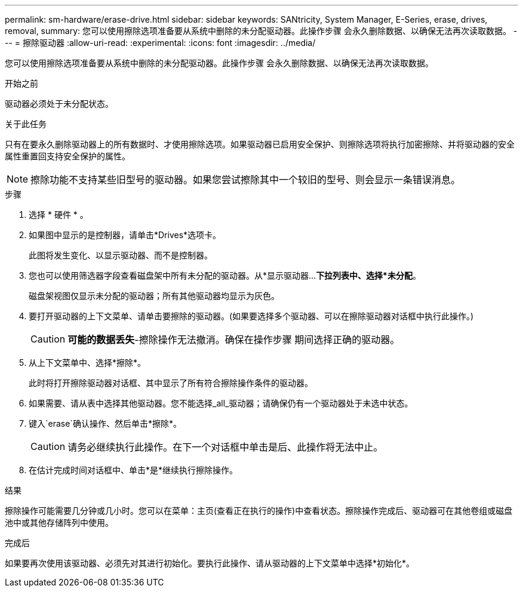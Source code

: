 ---
permalink: sm-hardware/erase-drive.html 
sidebar: sidebar 
keywords: SANtricity, System Manager, E-Series, erase, drives, removal, 
summary: 您可以使用擦除选项准备要从系统中删除的未分配驱动器。此操作步骤 会永久删除数据、以确保无法再次读取数据。 
---
= 擦除驱动器
:allow-uri-read: 
:experimental: 
:icons: font
:imagesdir: ../media/


[role="lead"]
您可以使用擦除选项准备要从系统中删除的未分配驱动器。此操作步骤 会永久删除数据、以确保无法再次读取数据。

.开始之前
驱动器必须处于未分配状态。

.关于此任务
只有在要永久删除驱动器上的所有数据时、才使用擦除选项。如果驱动器已启用安全保护、则擦除选项将执行加密擦除、并将驱动器的安全属性重置回支持安全保护的属性。

[NOTE]
====
擦除功能不支持某些旧型号的驱动器。如果您尝试擦除其中一个较旧的型号、则会显示一条错误消息。

====
.步骤
. 选择 * 硬件 * 。
. 如果图中显示的是控制器，请单击*Drives*选项卡。
+
此图将发生变化、以显示驱动器、而不是控制器。

. 您也可以使用筛选器字段查看磁盘架中所有未分配的驱动器。从*显示驱动器...*下拉列表中、选择*未分配*。
+
磁盘架视图仅显示未分配的驱动器；所有其他驱动器均显示为灰色。

. 要打开驱动器的上下文菜单、请单击要擦除的驱动器。(如果要选择多个驱动器、可以在擦除驱动器对话框中执行此操作。)
+
[CAUTION]
====
*可能的数据丢失*-擦除操作无法撤消。确保在操作步骤 期间选择正确的驱动器。

====
. 从上下文菜单中、选择*擦除*。
+
此时将打开擦除驱动器对话框、其中显示了所有符合擦除操作条件的驱动器。

. 如果需要、请从表中选择其他驱动器。您不能选择_all_驱动器；请确保仍有一个驱动器处于未选中状态。
. 键入`erase`确认操作、然后单击*擦除*。
+
[CAUTION]
====
请务必继续执行此操作。在下一个对话框中单击是后、此操作将无法中止。

====
. 在估计完成时间对话框中、单击*是*继续执行擦除操作。


.结果
擦除操作可能需要几分钟或几小时。您可以在菜单：主页(查看正在执行的操作)中查看状态。擦除操作完成后、驱动器可在其他卷组或磁盘池中或其他存储阵列中使用。

.完成后
如果要再次使用该驱动器、必须先对其进行初始化。要执行此操作、请从驱动器的上下文菜单中选择*初始化*。

